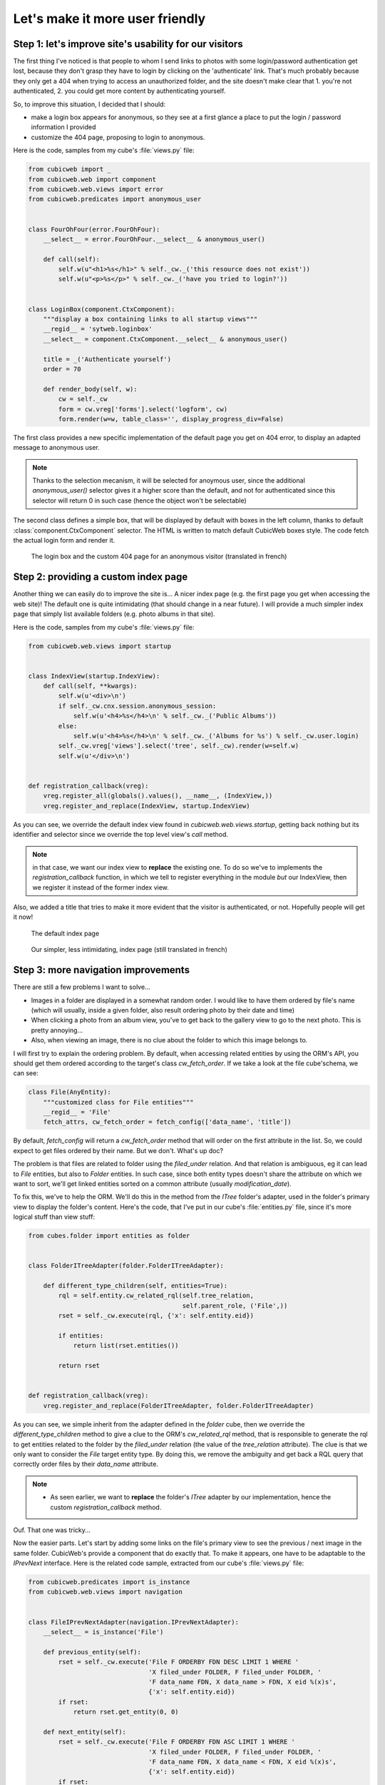Let's make it more user friendly
================================


Step 1: let's improve site's usability for our visitors
~~~~~~~~~~~~~~~~~~~~~~~~~~~~~~~~~~~~~~~~~~~~~~~~~~~~~~~

The first thing I've noticed is that people to whom I send links to photos with
some login/password authentication get lost, because they don't grasp they have
to login by clicking on the 'authenticate' link. That's much probably because
they only get a 404 when trying to access an unauthorized folder, and the site
doesn't make clear that 1. you're not authenticated, 2. you could get more
content by authenticating yourself.

So, to improve this situation, I decided that I should:

* make a login box appears for anonymous, so they see at a first glance a place
  to put the login / password information I provided

* customize the 404 page, proposing to login to anonymous.

Here is the code, samples from my cube's :file:`views.py` file:

.. sourcecode:: python

    from cubicweb import _
    from cubicweb.web import component
    from cubicweb.web.views import error
    from cubicweb.predicates import anonymous_user


    class FourOhFour(error.FourOhFour):
        __select__ = error.FourOhFour.__select__ & anonymous_user()

        def call(self):
            self.w(u"<h1>%s</h1>" % self._cw._('this resource does not exist'))
            self.w(u"<p>%s</p>" % self._cw._('have you tried to login?'))


    class LoginBox(component.CtxComponent):
        """display a box containing links to all startup views"""
        __regid__ = 'sytweb.loginbox'
        __select__ = component.CtxComponent.__select__ & anonymous_user()

        title = _('Authenticate yourself')
        order = 70

        def render_body(self, w):
            cw = self._cw
            form = cw.vreg['forms'].select('logform', cw)
            form.render(w=w, table_class='', display_progress_div=False)

The first class provides a new specific implementation of the default page you
get on 404 error, to display an adapted message to anonymous user.

.. Note::

  Thanks to the selection mecanism, it will be selected for anoymous user,
  since the additional `anonymous_user()` selector gives it a higher score than
  the default, and not for authenticated since this selector will return 0 in
  such case (hence the object won't be selectable)

The second class defines a simple box, that will be displayed by default with
boxes in the left column, thanks to default :class:`component.CtxComponent`
selector. The HTML is written to match default CubicWeb boxes style. The code
fetch the actual login form and render it.


.. figure:: ../../images/tutos-photowebsite_login-box.png
   :alt: login box / 404 screenshot

   The login box and the custom 404 page for an anonymous visitor (translated in french)


Step 2: providing a custom index page
~~~~~~~~~~~~~~~~~~~~~~~~~~~~~~~~~~~~~

Another thing we can easily do to improve the site is... A nicer index page
(e.g. the first page you get when accessing the web site)! The default one is
quite intimidating (that should change in a near future). I will provide a much
simpler index page that simply list available folders (e.g. photo albums in that
site).

Here is the code, samples from my cube's :file:`views.py` file:

.. sourcecode:: python

    from cubicweb.web.views import startup


    class IndexView(startup.IndexView):
        def call(self, **kwargs):
            self.w(u'<div>\n')
            if self._cw.cnx.session.anonymous_session:
                self.w(u'<h4>%s</h4>\n' % self._cw._('Public Albums'))
            else:
                self.w(u'<h4>%s</h4>\n' % self._cw._('Albums for %s') % self._cw.user.login)
            self._cw.vreg['views'].select('tree', self._cw).render(w=self.w)
            self.w(u'</div>\n')


    def registration_callback(vreg):
        vreg.register_all(globals().values(), __name__, (IndexView,))
        vreg.register_and_replace(IndexView, startup.IndexView)

As you can see, we override the default index view found in
`cubicweb.web.views.startup`, getting back nothing but its identifier and selector
since we override the top level view's `call` method.

.. Note::

  in that case, we want our index view to **replace** the existing one. To do so
  we've to implements the `registration_callback` function, in which we tell to
  register everything in the module *but* our IndexView, then we register it
  instead of the former index view.

Also, we added a title that tries to make it more evident that the visitor is
authenticated, or not. Hopefully people will get it now!


.. figure:: ../../images/tutos-photowebsite_index-before.png
   :alt: default index page screenshot

   The default index page

.. figure:: ../../images/tutos-photowebsite_index-after.png
   :alt: new index page screenshot

   Our simpler, less intimidating, index page (still translated in french)


Step 3: more navigation improvements
~~~~~~~~~~~~~~~~~~~~~~~~~~~~~~~~~~~~

There are still a few problems I want to solve...

* Images in a folder are displayed in a somewhat random order. I would like to
  have them ordered by file's name (which will usually, inside a given folder,
  also result ordering photo by their date and time)

* When clicking a photo from an album view, you've to get back to the gallery
  view to go to the next photo. This is pretty annoying...

* Also, when viewing an image, there is no clue about the folder to which this
  image belongs to.

I will first try to explain the ordering problem. By default, when accessing
related entities by using the ORM's API, you should get them ordered according to
the target's class `cw_fetch_order`. If we take a look at the file cube'schema,
we can see:

.. sourcecode:: python

    class File(AnyEntity):
        """customized class for File entities"""
        __regid__ = 'File'
        fetch_attrs, cw_fetch_order = fetch_config(['data_name', 'title'])


By default, `fetch_config` will return a `cw_fetch_order` method that will order
on the first attribute in the list. So, we could expect to get files ordered by
their name. But we don't. What's up doc?

The problem is that files are related to folder using the `filed_under` relation.
And that relation is ambiguous, eg it can lead to `File` entities, but also to
`Folder` entities. In such case, since both entity types doesn't share the
attribute on which we want to sort, we'll get linked entities sorted on a common
attribute (usually `modification_date`).

To fix this, we've to help the ORM. We'll do this in the method from the `ITree`
folder's adapter, used in the folder's primary view to display the folder's
content. Here's the code, that I've put in our cube's :file:`entities.py` file, since
it's more logical stuff than view stuff:

.. sourcecode:: python

    from cubes.folder import entities as folder


    class FolderITreeAdapter(folder.FolderITreeAdapter):

        def different_type_children(self, entities=True):
            rql = self.entity.cw_related_rql(self.tree_relation,
                                             self.parent_role, ('File',))
            rset = self._cw.execute(rql, {'x': self.entity.eid})

            if entities:
                return list(rset.entities())

            return rset


    def registration_callback(vreg):
        vreg.register_and_replace(FolderITreeAdapter, folder.FolderITreeAdapter)

As you can see, we simple inherit from the adapter defined in the `folder` cube,
then we override the `different_type_children` method to give a clue to the ORM's
`cw_related_rql` method, that is responsible to generate the rql to get entities
related to the folder by the `filed_under` relation (the value of the
`tree_relation` attribute).  The clue is that we only want to consider the `File`
target entity type. By doing this, we remove the ambiguity and get back a RQL
query that correctly order files by their `data_name` attribute.


.. Note::

    * As seen earlier, we want to **replace** the folder's `ITree` adapter by our
      implementation, hence the custom `registration_callback` method.


Ouf. That one was tricky...

Now the easier parts. Let's start by adding some links on the file's primary view
to see the previous / next image in the same folder. CubicWeb's provide a
component that do exactly that. To make it appears, one have to be adaptable to
the `IPrevNext` interface. Here is the related code sample, extracted from our
cube's :file:`views.py` file:

.. sourcecode:: python

    from cubicweb.predicates import is_instance
    from cubicweb.web.views import navigation


    class FileIPrevNextAdapter(navigation.IPrevNextAdapter):
        __select__ = is_instance('File')

        def previous_entity(self):
            rset = self._cw.execute('File F ORDERBY FDN DESC LIMIT 1 WHERE '
                                    'X filed_under FOLDER, F filed_under FOLDER, '
                                    'F data_name FDN, X data_name > FDN, X eid %(x)s',
                                    {'x': self.entity.eid})
            if rset:
                return rset.get_entity(0, 0)

        def next_entity(self):
            rset = self._cw.execute('File F ORDERBY FDN ASC LIMIT 1 WHERE '
                                    'X filed_under FOLDER, F filed_under FOLDER, '
                                    'F data_name FDN, X data_name < FDN, X eid %(x)s',
                                    {'x': self.entity.eid})
            if rset:
                return rset.get_entity(0, 0)


The `IPrevNext` interface implemented by the adapter simply consist in the
`previous_entity` / `next_entity` methods, that should respectivly return the
previous / next entity or `None`. We make an RQL query to get files in the same
folder, ordered similarly (eg by their `data_name` attribute). We set
ascendant/descendant ordering and a strict comparison with current file's name
(the "X" variable representing the current file).

Notice that this query supposes we wont have two files of the same name in the
same folder, else things may go wrong. Fixing this is out of the scope of this
blog. And as I would like to have at some point a smarter, context sensitive
previous/next entity, I'll probably never fix this query (though if I had to, I
would probably choosing to add a constraint in the schema so that we can't add
two files of the same name in a folder).

One more thing: by default, the component will be displayed below the content
zone (the one with the white background). You can change this in the site's
properties through the ui, but you can also change the default value in the code
by modifying the `context` attribute of the component:

.. sourcecode:: python

    navigation.NextPrevNavigationComponent.context = 'navcontentbottom'

.. Note::

   `context` may be one of 'navtop', 'navbottom', 'navcontenttop' or
   'navcontentbottom'; the first two being outside the main content zone, the two
   others inside it.

.. figure:: ../../images/tutos-photowebsite_prevnext.png
   :alt: screenshot of the previous/next entity component

   The previous/next entity component, at the bottom of the main content zone.

Now, the only remaining stuff in my todo list is to see the file's folder. I'll use
the standard breadcrumb component to do so. Similarly as what we've seen before, this
component is controled by the :class:`IBreadCrumbs` interface, so we'll have to provide a custom
adapter for `File` entity, telling the a file's parent entity is its folder:

.. sourcecode:: python

    from cubicweb.web.views import ibreadcrumbs

    class FileIBreadCrumbsAdapter(ibreadcrumbs.IBreadCrumbsAdapter):
        __select__ = is_instance('File')

        def parent_entity(self):
            if self.entity.filed_under:
                return self.entity.filed_under[0]

In that case, we simply use attribute notation provided by the ORM to get the
folder in which the current file (e.g. `self.entity`) is located.

.. Note::

   The :class:`IBreadCrumbs` interface is a `breadcrumbs` method, but the default
   :class:`IBreadCrumbsAdapter` provides a default implementation for it that will look
   at the value returned by its `parent_entity` method. It also provides a
   default implementation for this method for entities adapting to the `ITree`
   interface, but as our `File` doesn't, we've to provide a custom adapter.

.. figure:: ../../images/tutos-photowebsite_breadcrumbs.png
   :alt: screenshot of the breadcrumb component

   The breadcrumb component when on a file entity, now displaying parent folder.


Step 4: preparing the release and migrating the instance
~~~~~~~~~~~~~~~~~~~~~~~~~~~~~~~~~~~~~~~~~~~~~~~~~~~~~~~~
Now that greatly enhanced our cube, it's time to release it to upgrade production site.
I'll probably detail that process later, but I currently simply transfer the new code
to the server running the web site.

However, I've still today some step to respect to get things done properly...

First, as I've added some translatable string, I've to run: ::

  $ cubicweb-ctl i18ncube sytweb

To update the cube's gettext catalogs (the '.po' files under the cube's `i18n`
directory). Once the above command is executed, I'll then update translations.

To see if everything is ok on my test instance, I do: ::

  $ cubicweb-ctl i18ninstance sytweb_instance
  $ cubicweb-ctl start -D sytweb_instance

The first command compile i18n catalogs (e.g. generates '.mo' files) for my test
instance. The second command start it in debug mode, so I can open my browser and
navigate through the web site to see if everything is ok...

.. Note::

   In the 'cubicweb-ctl i18ncube' command, `sytweb` refers to the **cube**, while
   in the two other, it refers to the **instance** (if you can't see the
   difference, reread CubicWeb's concept chapter !).


Once I've checked it's ok, I simply have to bump the version number in the
:file:`__pkginfo__` module to trigger a migration once I'll have updated the code on
the production site. I can check then check the migration is also going fine, by
first restoring a dump from the production site, then upgrading my test instance.

To generate a dump from the production site: ::

  $ cubicweb-ctl db-dump sytweb
  pg_dump -Fc --username=syt --no-owner --file /home/syt/etc/cubicweb.d/sytweb/backup/tmpYIN0YI/system sytweb
  -> backup file /home/syt/etc/cubicweb.d/sytweb/backup/sytweb-2010-07-13_10-22-40.tar.gz

I can now get back the dump file (:file:`sytweb-2010-07-13_10-22-40.tar.gz`) to my test
machine (using `scp` for instance) to restore it and start migration: ::

  $ cubicweb-ctl db-restore sytweb sytweb-2010-07-13_10-22-40.tar.gz
  $ cubicweb-ctl upgrade sytweb

You'll have to answer some questions, as we've seen in `an earlier post`_.

Now that everything is tested, I can transfer the new code to the production
server, `apt-get upgrade` cubicweb and its dependencies, and eventually
upgrade the production instance.


.. _`several improvments`: http://www.cubicweb.org/blogentry/1179899
.. _`3.8`: http://www.cubicweb.org/blogentry/917107
.. _`first blog of this series`: http://www.cubicweb.org/blogentry/824642
.. _`an earlier post`: http://www.cubicweb.org/867464
